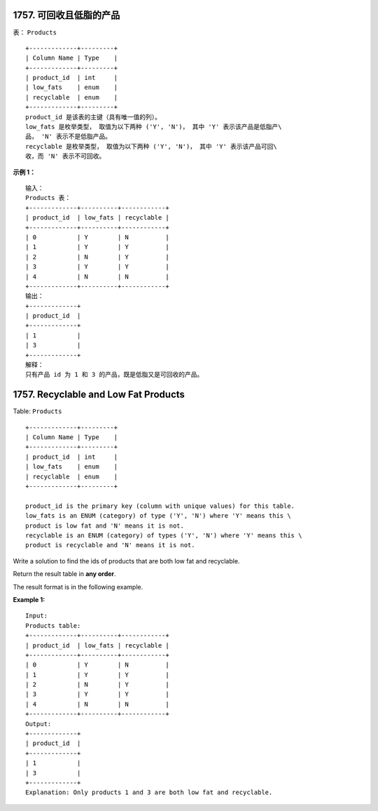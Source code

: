 ###############################################################################
1757. 可回收且低脂的产品
###############################################################################
..
    # with overline, for parts
    * with overline, for chapters
    =, for sections
    -, for subsections
    ^, for subsubsections
    ", for paragraphs

表： ``Products``

::

    +-------------+---------+
    | Column Name | Type    |
    +-------------+---------+
    | product_id  | int     |
    | low_fats    | enum    |
    | recyclable  | enum    |
    +-------------+---------+
    product_id 是该表的主键（具有唯一值的列）。
    low_fats 是枚举类型， 取值为以下两种 ('Y', 'N')， 其中 'Y' 表示该产品是低脂产\
    品， 'N' 表示不是低脂产品。
    recyclable 是枚举类型， 取值为以下两种 ('Y', 'N')， 其中 'Y' 表示该产品可回\
    收，而 'N' 表示不可回收。
 
**示例 1：**

::

    输入：
    Products 表：
    +-------------+----------+------------+
    | product_id  | low_fats | recyclable |
    +-------------+----------+------------+
    | 0           | Y        | N          |
    | 1           | Y        | Y          |
    | 2           | N        | Y          |
    | 3           | Y        | Y          |
    | 4           | N        | N          |
    +-------------+----------+------------+
    输出：
    +-------------+
    | product_id  |
    +-------------+
    | 1           |
    | 3           |
    +-------------+
    解释：
    只有产品 id 为 1 和 3 的产品，既是低脂又是可回收的产品。


###############################################################################
1757. Recyclable and Low Fat Products
###############################################################################

Table: ``Products``

:: 

    +-------------+---------+
    | Column Name | Type    |
    +-------------+---------+
    | product_id  | int     |
    | low_fats    | enum    |
    | recyclable  | enum    |
    +-------------+---------+

    product_id is the primary key (column with unique values) for this table.
    low_fats is an ENUM (category) of type ('Y', 'N') where 'Y' means this \
    product is low fat and 'N' means it is not.
    recyclable is an ENUM (category) of types ('Y', 'N') where 'Y' means this \
    product is recyclable and 'N' means it is not.
 

Write a solution to find the ids of products that are both low fat and recyclable.

Return the result table in **any order**.

The result format is in the following example.
    

**Example 1:**

::

    Input: 
    Products table:
    +-------------+----------+------------+
    | product_id  | low_fats | recyclable |
    +-------------+----------+------------+
    | 0           | Y        | N          |
    | 1           | Y        | Y          |
    | 2           | N        | Y          |
    | 3           | Y        | Y          |
    | 4           | N        | N          |
    +-------------+----------+------------+
    Output: 
    +-------------+
    | product_id  |
    +-------------+
    | 1           |
    | 3           |
    +-------------+
    Explanation: Only products 1 and 3 are both low fat and recyclable.
